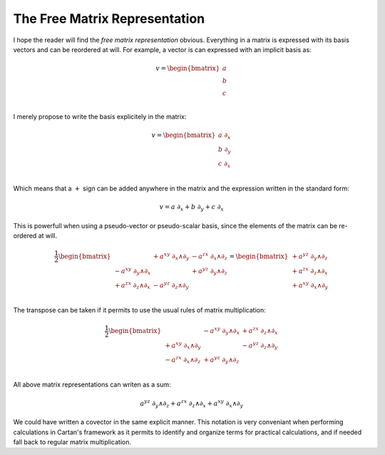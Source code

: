 .. _the_free_matrix_representation:
.. _the free matrix representation:

The Free Matrix Representation
==============================

.. rst-class:: custom-author

   by Stéphane Haussler

I hope the reader will find the *free matrix representation* obvious.
Everything in a matrix is expressed with its basis vectors and can be reordered
at will. For example, a vector is can expressed with an implicit basis as:

.. math::

   v = \begin{bmatrix}
       a \\
       b \\
       c \\
   \end{bmatrix}

I merely propose to write the basis explicitely in the matrix:

.. math::

   v = \begin{bmatrix}
       a \; ∂_x \\
       b \; ∂_y \\
       c \; ∂_x \\
   \end{bmatrix}

Which means that a :math:`+` sign can be added anywhere in the matrix and the
expression written in the standard form:

.. math::

   v = a \; ∂_x + b \; ∂_y + c \; ∂_x

This is powerfull when using a pseudo-vector or pseudo-scalar basis, since the
elements of the matrix can be re-ordered at will.

.. math::

   \frac{1}{2}\begin{bmatrix}
                             & + a^{xy} \; ∂_x ∧ ∂_y & - a^{zx} \; ∂_x ∧ ∂_z \\
       - a^{xy} \; ∂_y ∧ ∂_x &                       & + a^{yz} \; ∂_y ∧ ∂_z \\
       + a^{zx} \; ∂_z ∧ ∂_x & - a^{yz} \; ∂_z ∧ ∂_y &                       \\
   \end{bmatrix}
   = \begin{bmatrix}
       + a^{yz} \; ∂_y ∧ ∂_z \\
       + a^{zx} \; ∂_z ∧ ∂_x \\
       + a^{xy} \; ∂_x ∧ ∂_y \\
   \end{bmatrix}

The transpose can be taken if it permits to use the usual rules of matrix
multiplication:

.. math::

   \frac{1}{2} \begin{bmatrix}
                             & - a^{xy} \; ∂_y ∧ ∂_x & + a^{zx} \; ∂_z ∧ ∂_x \\
       + a^{xy} \; ∂_x ∧ ∂_y &                       & - a^{yz} \; ∂_z ∧ ∂_y \\
       - a^{zx} \; ∂_x ∧ ∂_z & + a^{yz} \; ∂_y ∧ ∂_z &                       \\
   \end{bmatrix}

All above matrix representations can writen as a sum:

.. math::

   a^{yz} \; ∂_y ∧ ∂_z +
   a^{zx} \; ∂_z ∧ ∂_x +
   a^{xy} \; ∂_x ∧ ∂_y

We could have written a covector in the same explicit manner. This notation is
very conveniant when performing calculations in Cartan's framework as it
permits to identify and organize terms for practical calculations, and if
needed fall back to regular matrix multiplication.

.. ifconfig:: draft in ('yes')

   .. warning:: Draft

   Representing Contractions
   -------------------------

   .. {{{

   .. math::

      \begin{equation}
      \begin{bmatrix} a \; ∂_t & b \; ∂_x & c \; ∂_y & d \; ∂_z \end{bmatrix}
      \begin{bmatrix}
        + dx^t ⊗ dx^t \\
        - dx^x ⊗ dx^x \\
        - dx^y ⊗ dx^y \\
        - dx^z ⊗ dx^z \\
      \end{bmatrix}
      =
      \begin{bmatrix}
        + a \braket{∂_t|dx^t ⊗ dx^t} \\
        + b \braket{∂_x|dx^x ⊗ dx^x} \\
        + c \braket{∂_y|dx^y ⊗ dx^y} \\
        + d \braket{∂_z|dx^z ⊗ dx^z} \\
      \end{bmatrix}
      =
      \begin{bmatrix}
        + a \braket{∂_t|dx^t} dx^t \\
        + b \braket{∂_x|dx^x} dx^x \\
        + c \braket{∂_y|dx^y} dx^y \\
        + d \braket{∂_z|dx^z} dx^z \\
      \end{bmatrix}
      =
      \begin{bmatrix}
        + a dx^t \\
        - b dx^x \\
        - c dx^y \\
        - d dx^z \\
      \end{bmatrix}
      \end{equation}

   .. }}}
